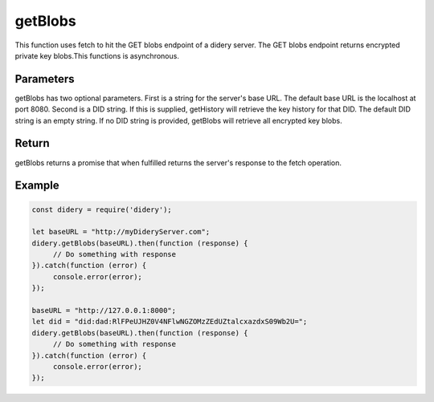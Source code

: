 ########
getBlobs
########
This function uses fetch to hit the GET blobs endpoint of a didery server. The GET blobs endpoint returns encrypted
private key blobs.This functions is asynchronous.

Parameters
==========
getBlobs has two optional parameters. First is a string for the server's base URL. The default base URL is the localhost
at port 8080. Second is a DID string. If this is supplied, getHistory will retrieve the key history for that DID. The
default DID string is an empty string. If no DID string is provided, getBlobs will retrieve all encrypted key blobs.

Return
======
getBlobs returns a promise that when fulfilled returns the server's response to the fetch operation.

Example
=======
.. code-block:: javascript

   const didery = require('didery');

   let baseURL = "http://myDideryServer.com";
   didery.getBlobs(baseURL).then(function (response) {
        // Do something with response
   }).catch(function (error) {
        console.error(error);
   });

   baseURL = "http://127.0.0.1:8000";
   let did = "did:dad:RlFPeUJHZ0V4NFlwNGZOMzZEdUZtalcxazdxS09Wb2U=";
   didery.getBlobs(baseURL).then(function (response) {
        // Do something with response
   }).catch(function (error) {
        console.error(error);
   });